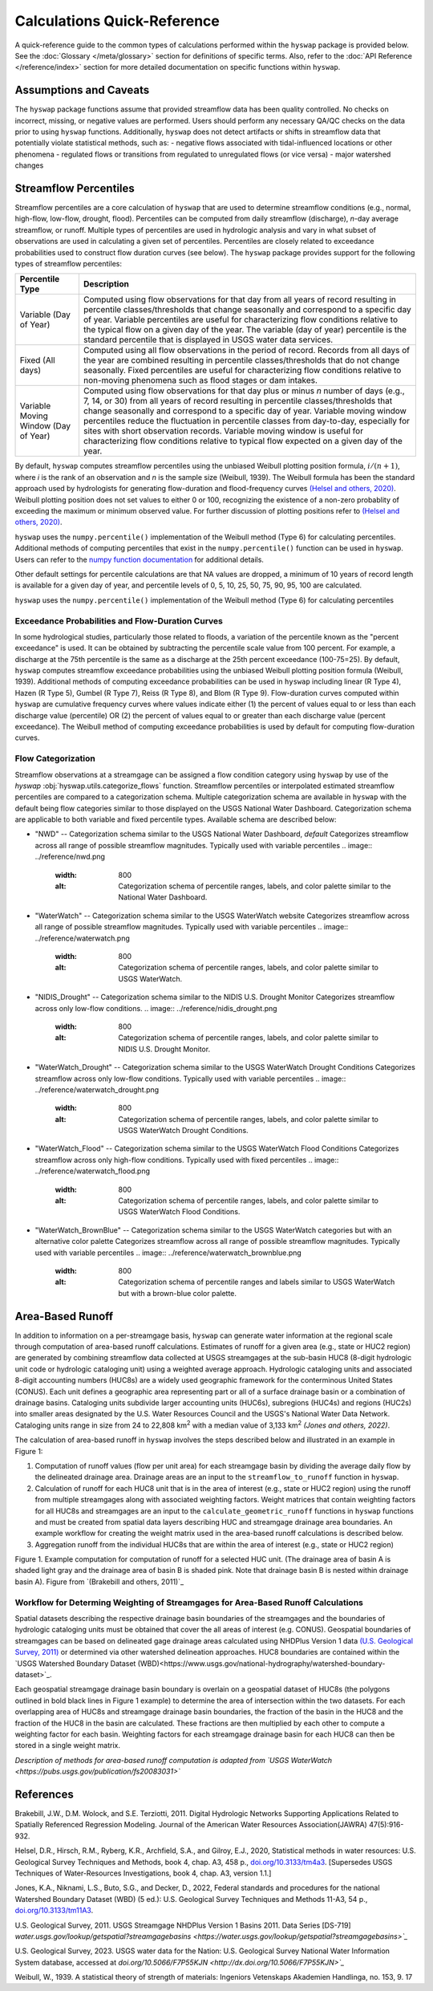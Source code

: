 Calculations Quick-Reference
============================

A quick-reference guide to the common types of calculations performed within the ``hyswap`` package is provided below. See the :doc:`Glossary </meta/glossary>` section for definitions of specific terms. Also, refer to the :doc:`API Reference </reference/index>` section for more detailed documentation on specific functions within ``hyswap``. 

Assumptions and Caveats
-----------------------
The ``hyswap`` package functions assume that provided streamflow data has been quality controlled. No checks on incorrect, missing, or negative values are performed. Users should perform any necessary QA/QC checks on the data prior to using ``hyswap`` functions. Additionally, ``hyswap`` does not detect artifacts or shifts in streamflow data that potentially violate statistical methods, such as:
- negative flows associated with tidal-influenced locations or other phenomena
- regulated flows or transitions from regulated to unregulated flows (or vice versa)
- major watershed changes


Streamflow Percentiles
----------------------

Streamflow percentiles are a core calculation of ``hyswap`` that are used to determine streamflow conditions (e.g., normal, high-flow, low-flow, drought, flood). Percentiles can be computed from daily streamflow (discharge), *n*-day average streamflow, or runoff. Multiple types of percentiles are used in hydrologic analysis and vary in what subset of observations are used in calculating a given set of percentiles. Percentiles are closely related to exceedance probabilities used to construct flow duration curves (see below). The ``hyswap`` package provides support for the following types of streamflow percentiles:

+---------------------------+-------------------------------------------+
| Percentile Type           | Description                               |
+===========================+===========================================+
| Variable (Day of Year)    | Computed using flow observations for that |
|                           | day from all years of record resulting    |
|                           | in percentile classes/thresholds that     |
|                           | change seasonally and correspond to a     |
|                           | specific day of year. Variable percentiles|
|                           | are useful for characterizing flow        |
|                           | conditions relative to the typical flow   |
|                           | on a given day of the year. The variable  |
|                           | (day of year) percentile is the standard  |
|                           | percentile that is displayed in USGS      |
|                           | water data services.                      |
+---------------------------+-------------------------------------------+
| Fixed (All days)          | Computed using all flow observations in   | 
|                           | the period of record. Records from all    |
|                           | days of the year are combined resulting   |
|                           | in percentile classes/thresholds that do  |
|                           | not change seasonally. Fixed percentiles  |
|                           | are useful for characterizing flow        |
|                           | conditions relative to non-moving         |
|                           | phenomena such as flood stages or dam     |
|                           | intakes.                                  |
+---------------------------+-------------------------------------------+
| Variable Moving Window    | Computed using flow observations for that |
| (Day of Year)             | day plus or minus *n* number of days      |
|                           | (e.g., 7, 14, or 30) from all years of    |
|                           | record resulting in percentile            |
|                           | classes/thresholds that change seasonally |
|                           | and correspond to a specific day of year. |
|                           | Variable moving window percentiles reduce |
|                           | the fluctuation in percentile classes from|
|                           | day-to-day, especially for sites with     |
|                           | short observation records. Variable       |
|                           | moving window is useful for               |
|                           | characterizing flow conditions relative to|
|                           | typical flow expected on a given day of   |
|                           | the year.                                 |
+---------------------------+-------------------------------------------+

By default, ``hyswap`` computes streamflow percentiles using the unbiased Weibull plotting position formula, :math:`i/(n+1)`, where *i* is the rank of an observation and *n* is the sample size (Weibull, 1939). The Weibull formula has been the standard approach used by hydrologists for generating flow-duration and flood-frequency curves `(Helsel and others, 2020)`_. Weibull plotting position does not set values to either 0 or 100, recognizing the existence of a non-zero probablity of exceeding the maximum or minimum observed value. For further discussion of plotting positions refer to `(Helsel and others, 2020)`_.

``hyswap`` uses the ``numpy.percentile()`` implementation of the Weibull method (Type 6) for calculating percentiles. Additional methods of computing percentiles that exist in the ``numpy.percentile()`` function can be used in ``hyswap``. Users can refer to the `numpy function documentation <https://numpy.org/doc/stable/reference/generated/numpy.percentile.html>`_ for additional details.

Other default settings for percentile calculations are that NA values are dropped, a minimum of 10 years of record length is available for a given day of year, and percentile levels of 0, 5, 10, 25, 50, 75, 90, 95, 100 are calculated.

``hyswap`` uses the ``numpy.percentile()`` implementation of the Weibull method (Type 6) for calculating percentiles

Exceedance Probabilities and Flow-Duration Curves
^^^^^^^^^^^^^^^^^^^^^^^^^^^^^^^^^^^^^^^^^^^^^^^^^

In some hydrological studies, particularly those related to floods, a variation of the percentile known as the "percent exceedance" is used. It can be obtained by subtracting the percentile scale value from 100 percent.  For example, a discharge at the 75th percentile is the same as a discharge at the 25th percent exceedance (100-75=25). By default, ``hyswap`` computes streamflow exceedance probabilities using the unbiased Weibull plotting position formula (Weibull, 1939). Additional methods of computing exceedance probabilities can be used in ``hyswap`` including linear (R Type 4), Hazen (R Type 5), Gumbel (R Type 7), Reiss (R Type 8), and Blom (R Type 9). Flow-duration curves computed within ``hyswap`` are cumulative frequency curves where values indicate either (1) the percent of values equal to or less than each discharge value (percentile) OR (2) the percent of values equal to or greater than each discharge value (percent exceedance). The Weibull method of computing exceedance probabilities is used by default for computing flow-duration curves.

Flow Categorization
^^^^^^^^^^^^^^^^^^^
Streamflow observations at a streamgage can be assigned a flow condition category using ``hyswap`` by use of the `hyswap` :obj:`hyswap.utils.categorize_flows` function. Streamflow percentiles or interpolated estimated streamflow percentiles are compared to a categorization schema. Multiple categorization schema are available in ``hyswap`` with the default being flow categories similar to those displayed on the USGS National Water Dashboard. Categorization schema are applicable to both variable and fixed percentile types. Available schema are described below:

* "NWD" -- Categorization schema similar to the USGS National Water Dashboard, *default*
  Categorizes streamflow across all range of possible streamflow magnitudes. Typically used with variable percentiles
  .. image:: ../reference/nwd.png
    :width: 800
    :alt: Categorization schema of percentile ranges, labels, and color palette similar to the National Water Dashboard. 

* "WaterWatch" -- Categorization schema similar to the USGS WaterWatch website
  Categorizes streamflow across all range of possible streamflow magnitudes. Typically used with variable percentiles
  .. image:: ../reference/waterwatch.png
    :width: 800
    :alt: Categorization schema of percentile ranges, labels, and color palette similar to USGS WaterWatch.

* "NIDIS_Drought" -- Categorization schema similar to the NIDIS U.S. Drought Monitor
  Categorizes streamflow across only low-flow conditions.
  .. image:: ../reference/nidis_drought.png
    :width: 800
    :alt: Categorization schema of percentile ranges, labels, and color palette similar to NIDIS U.S. Drought Monitor.

* "WaterWatch_Drought" -- Categorization schema similar to the USGS WaterWatch Drought Conditions
  Categorizes streamflow across only low-flow conditions. Typically used with variable percentiles
  .. image:: ../reference/waterwatch_drought.png
    :width: 800
    :alt: Categorization schema of percentile ranges, labels, and color palette similar to USGS WaterWatch Drought Conditions.

* "WaterWatch_Flood" -- Categorization schema similar to the USGS WaterWatch Flood Conditions
  Categorizes streamflow across only high-flow conditions. Typically used with fixed percentiles
  .. image:: ../reference/waterwatch_flood.png
    :width: 800
    :alt: Categorization schema of percentile ranges, labels, and color palette similar to USGS WaterWatch Flood Conditions.

* "WaterWatch_BrownBlue" -- Categorization schema similar to the USGS WaterWatch categories but with an alternative color palette
  Categorizes streamflow across all range of possible streamflow magnitudes. Typically used with variable percentiles
  .. image:: ../reference/waterwatch_brownblue.png
    :width: 800
    :alt: Categorization schema of percentile ranges and labels similar to USGS WaterWatch but with a brown-blue color palette.


Area-Based Runoff
-----------------

In addition to information on a per-streamgage basis, ``hyswap`` can generate water information at the regional scale through computation of area-based runoff calculations. Estimates of runoff for a given area (e.g., state or HUC2 region) are generated by combining streamflow data collected at USGS streamgages at the sub-basin HUC8 (8-digit hydrologic unit code or hydrologic cataloging unit) using a weighted average approach. Hydrologic cataloging units and associated 8-digit accounting numbers (HUC8s) are a widely used geographic framework for the conterminous United States (CONUS). Each unit defines a geographic area representing part or all of a surface drainage basin or a combination of drainage basins. Cataloging units subdivide larger accounting units (HUC6s), subregions (HUC4s) and regions (HUC2s) into smaller areas designated by the U.S. Water Resources Council and the USGS's National Water Data Network. Cataloging units range in size from 24 to 22,808 km\ :sup:`2` with a median value of 3,133 km\ :sup:`2` `(Jones and others, 2022)`.

The calculation of area-based runoff in ``hyswap`` involves the steps described below and illustrated in an example in Figure 1:

1. Computation of runoff values (flow per unit area) for each streamgage basin by dividing the average daily flow by the delineated drainage area. Drainage areas are an input to the ``streamflow_to_runoff`` function in ``hyswap``.
2. Calculation of runoff for each HUC8 unit that is in the area of interest (e.g., state or HUC2 region) using the runoff from multiple streamgages along with associated weighting factors. Weight matrices that contain weighting factors for all HUC8s and streamgages are an input to the ``calculate_geometric_runoff`` functions in ``hyswap`` functions and must be created from spatial data layers describing HUC and streamgage drainage area boundaries. An example workflow for creating the weight matrix used in the area-based runoff calculations is described below.
3. Aggregation runoff from the individual HUC8s that are within the area of interest (e.g., state or HUC2 region)

.. image:: ../reference/huc8_runoff_example.gif
  :width: 600
  :alt: Map and table that provide an example of the computation of area-based runoff for a given HUC. 

Figure 1. Example computation for computation of runoff for a selected HUC unit. (The drainage area of basin A is shaded light gray and the drainage area of basin B is shaded pink. Note that drainage basin B is nested within drainage basin A). Figure from `(Brakebill and others, 2011)`_

Workflow for Determing Weighting of Streamgages for Area-Based Runoff Calculations
^^^^^^^^^^^^^^^^^^^^^^^^^^^^^^^^^^^^^^^^^^^^^^^^^^^^^^^^^^^^^^^^^^^^^^^^^^^^^^^^^^

Spatial datasets describing the respective drainage basin boundaries of the streamgages and the boundaries of hydrologic cataloging units must be obtained that cover the all areas of interest (e.g. CONUS). Geospatial boundaries of streamgages can be based on delineated gage drainage areas calculated using NHDPlus Version 1 data `(U.S. Geological Survey, 2011)`_ or determined via other watershed delineation approaches. HUC8 boundaries are contained within the `USGS Watershed Boundary Dataset (WBD)<https://www.usgs.gov/national-hydrography/watershed-boundary-dataset>`_. 

Each geospatial streamgage drainage basin boundary is overlain on a geospatial dataset of HUC8s (the polygons outlined in bold black lines in Figure 1 example) to determine the area of intersection within the two datasets. For each overlapping area of HUC8s and streamgage drainage basin boundaries, the fraction of the basin in the HUC8 and the fraction of the HUC8 in the basin are calculated. These fractions are then multiplied by each other to compute a weighting factor for each basin. Weighting factors for each streamgage drainage basin for each HUC8 can then be stored in a single weight matrix.

*Description of methods for area-based runoff computation is adapted from `USGS WaterWatch <https://pubs.usgs.gov/publication/fs20083031>`*

References
----------

Brakebill, J.W., D.M. Wolock, and S.E. Terziotti, 2011. Digital Hydrologic Networks Supporting Applications Related to Spatially Referenced Regression Modeling. Journal of the American Water Resources Association(JAWRA) 47(5):916-932. 

Helsel, D.R., Hirsch, R.M., Ryberg, K.R., Archfield, S.A., and Gilroy, E.J., 2020, Statistical methods in water resources: U.S. Geological Survey Techniques and Methods, book 4, chap. A3, 458 p., `doi.org/10.3133/tm4a3 <https://doi.org/10.3133/tm4a3>`_. [Supersedes USGS Techniques of Water-Resources Investigations, book 4, chap. A3, version 1.1.]

Jones, K.A., Niknami, L.S., Buto, S.G., and Decker, D., 2022, Federal standards and procedures for the national Watershed Boundary Dataset (WBD) (5 ed.): U.S. Geological Survey Techniques and Methods 11-A3, 54 p., `doi.org/10.3133/tm11A3 <https://doi.org/10.3133/tm11A3>`_.

U.S. Geological Survey, 2011. USGS Streamgage NHDPlus Version 1 Basins 2011. Data Series [DS-719] `water.usgs.gov/lookup/getspatial?streamgagebasins <https://water.usgs.gov/lookup/getspatial?streamgagebasins>`_`

U.S. Geological Survey, 2023. USGS water data for the Nation: U.S. Geological Survey National Water Information System database, accessed at `doi.org/10.5066/F7P55KJN <http://dx.doi.org/10.5066/F7P55KJN>`_`

Weibull, W., 1939. A statistical theory of strength of materials: Ingeniors Vetenskaps Akademien Handlinga, no. 153, 9. 17


.. _(Helsel and others, 2020): https://doi.org/10.3133/tm4A3
.. _(Jones and others, 2022): https://doi.org/10.3133/tm11A3
.. _(U.S. Geological Survey, 2011): https://water.usgs.gov/lookup/getspatial?streamgagebasins
.. _(U.S. Geological Survey, 2023): http://dx.doi.org/10.5066/F7P55KJN